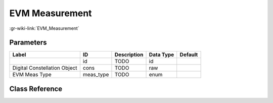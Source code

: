 ---------------
EVM Measurement
---------------

:gr-wiki-link:`EVM_Measurement`

Parameters
**********

+----------------------------+----------------------------+----------------------------+----------------------------+----------------------------+
|Label                       |ID                          |Description                 |Data Type                   |Default                     |
+============================+============================+============================+============================+============================+
|                            |id                          |TODO                        |id                          |                            |
+----------------------------+----------------------------+----------------------------+----------------------------+----------------------------+
|Digital Constellation Object|cons                        |TODO                        |raw                         |                            |
+----------------------------+----------------------------+----------------------------+----------------------------+----------------------------+
|EVM Meas Type               |meas_type                   |TODO                        |enum                        |                            |
+----------------------------+----------------------------+----------------------------+----------------------------+----------------------------+

Class Reference
*******************

.. tabs::

   .. group-tab:: Python
      TODO

   .. group-tab:: C++

      .. doxygengroup:: block_digital_meas_evm
         :content-only:
         :undoc-members:
         :private-members:
         :members:

